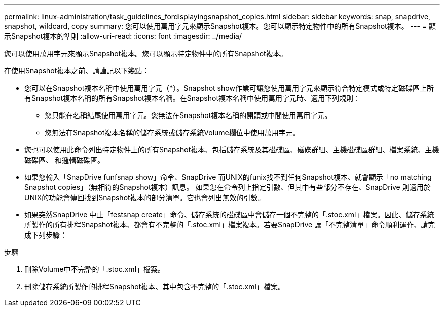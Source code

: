 ---
permalink: linux-administration/task_guidelines_fordisplayingsnapshot_copies.html 
sidebar: sidebar 
keywords: snap, snapdrive, snapshot, wildcard, copy 
summary: 您可以使用萬用字元來顯示Snapshot複本。您可以顯示特定物件中的所有Snapshot複本。 
---
= 顯示Snapshot複本的準則
:allow-uri-read: 
:icons: font
:imagesdir: ../media/


[role="lead"]
您可以使用萬用字元來顯示Snapshot複本。您可以顯示特定物件中的所有Snapshot複本。

在使用Snapshot複本之前、請謹記以下幾點：

* 您可以在Snapshot複本名稱中使用萬用字元（*）。Snapshot show作業可讓您使用萬用字元來顯示符合特定模式或特定磁碟區上所有Snapshot複本名稱的所有Snapshot複本名稱。在Snapshot複本名稱中使用萬用字元時、適用下列規則：
+
** 您只能在名稱結尾使用萬用字元。您無法在Snapshot複本名稱的開頭或中間使用萬用字元。
** 您無法在Snapshot複本名稱的儲存系統或儲存系統Volume欄位中使用萬用字元。


* 您也可以使用此命令列出特定物件上的所有Snapshot複本、包括儲存系統及其磁碟區、磁碟群組、主機磁碟區群組、檔案系統、主機磁碟區、 和邏輯磁碟區。
* 如果您輸入「SnapDrive funfsnap show」命令、SnapDrive 而UNIX的funix找不到任何Snapshot複本、就會顯示「no matching Snapshot copies」（無相符的Snapshot複本）訊息。 如果您在命令列上指定引數、但其中有些部分不存在、SnapDrive 則適用於UNIX的功能會傳回找到Snapshot複本的部分清單。它也會列出無效的引數。
* 如果突然SnapDrive 中止「festsnap create」命令、儲存系統的磁碟區中會儲存一個不完整的「.stoc.xml」檔案。因此、儲存系統所製作的所有排程Snapshot複本、都會有不完整的「.stoc.xml」檔案複本。若要SnapDrive 讓「不完整清單」命令順利運作、請完成下列步驟：


.步驟
. 刪除Volume中不完整的「.stoc.xml」檔案。
. 刪除儲存系統所製作的排程Snapshot複本、其中包含不完整的「.stoc.xml」檔案。

